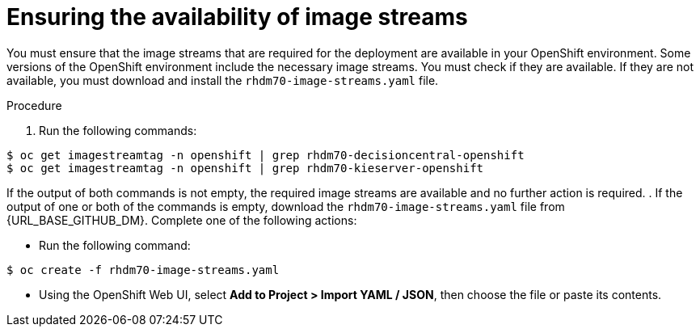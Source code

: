 [id='imagestreams-file-install-proc']
= Ensuring the availability of image streams 

You must ensure that the image streams that are required for the deployment are available in your OpenShift environment. Some versions of the OpenShift environment include the necessary image streams. You must check if they are available. If they are not available, you must download and install the `rhdm70-image-streams.yaml` file.

.Procedure
. Run the following commands:
[subs="verbatim,macros"]
----
$ oc get imagestreamtag -n openshift | grep rhdm70-decisioncentral-openshift
$ oc get imagestreamtag -n openshift | grep rhdm70-kieserver-openshift
----
If the output of both commands is not empty, the required image streams are available and no further action is required.
. If the output of one or both of the commands is empty, download the `rhdm70-image-streams.yaml` file from {URL_BASE_GITHUB_DM}. Complete one of the following actions:

** Run the following command:
[subs="verbatim,macros"]
----
$ oc create -f rhdm70-image-streams.yaml
----

** Using the OpenShift Web UI, select *Add to Project > Import YAML / JSON*, then choose the file or paste its contents.

